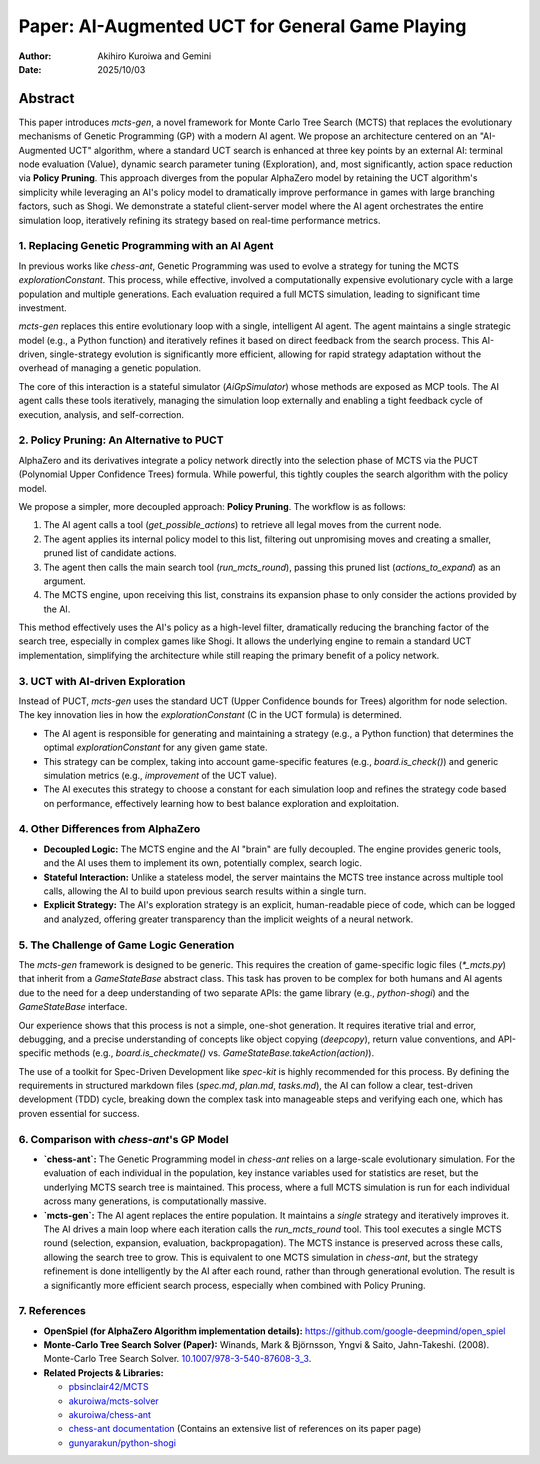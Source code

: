 .. _paper:

#################################################
Paper: AI-Augmented UCT for General Game Playing
#################################################

:author: Akihiro Kuroiwa and Gemini
:date: 2025/10/03

Abstract
********

This paper introduces `mcts-gen`, a novel framework for Monte Carlo Tree Search (MCTS) that replaces the evolutionary mechanisms of Genetic Programming (GP) with a modern AI agent. We propose an architecture centered on an "AI-Augmented UCT" algorithm, where a standard UCT search is enhanced at three key points by an external AI: terminal node evaluation (Value), dynamic search parameter tuning (Exploration), and, most significantly, action space reduction via **Policy Pruning**. This approach diverges from the popular AlphaZero model by retaining the UCT algorithm's simplicity while leveraging an AI's policy model to dramatically improve performance in games with large branching factors, such as Shogi. We demonstrate a stateful client-server model where the AI agent orchestrates the entire simulation loop, iteratively refining its strategy based on real-time performance metrics.

1. Replacing Genetic Programming with an AI Agent
==================================================

In previous works like `chess-ant`, Genetic Programming was used to evolve a strategy for tuning the MCTS `explorationConstant`. This process, while effective, involved a computationally expensive evolutionary cycle with a large population and multiple generations. Each evaluation required a full MCTS simulation, leading to significant time investment.

`mcts-gen` replaces this entire evolutionary loop with a single, intelligent AI agent. The agent maintains a single strategic model (e.g., a Python function) and iteratively refines it based on direct feedback from the search process. This AI-driven, single-strategy evolution is significantly more efficient, allowing for rapid strategy adaptation without the overhead of managing a genetic population.

The core of this interaction is a stateful simulator (`AiGpSimulator`) whose methods are exposed as MCP tools. The AI agent calls these tools iteratively, managing the simulation loop externally and enabling a tight feedback cycle of execution, analysis, and self-correction.

2. Policy Pruning: An Alternative to PUCT
==========================================

AlphaZero and its derivatives integrate a policy network directly into the selection phase of MCTS via the PUCT (Polynomial Upper Confidence Trees) formula. While powerful, this tightly couples the search algorithm with the policy model.

We propose a simpler, more decoupled approach: **Policy Pruning**. The workflow is as follows:

1.  The AI agent calls a tool (`get_possible_actions`) to retrieve all legal moves from the current node.
2.  The agent applies its internal policy model to this list, filtering out unpromising moves and creating a smaller, pruned list of candidate actions.
3.  The agent then calls the main search tool (`run_mcts_round`), passing this pruned list (`actions_to_expand`) as an argument.
4.  The MCTS engine, upon receiving this list, constrains its expansion phase to only consider the actions provided by the AI.

This method effectively uses the AI's policy as a high-level filter, dramatically reducing the branching factor of the search tree, especially in complex games like Shogi. It allows the underlying engine to remain a standard UCT implementation, simplifying the architecture while still reaping the primary benefit of a policy network.

3. UCT with AI-driven Exploration
==================================

Instead of PUCT, `mcts-gen` uses the standard UCT (Upper Confidence bounds for Trees) algorithm for node selection. The key innovation lies in how the `explorationConstant` (C in the UCT formula) is determined.

-   The AI agent is responsible for generating and maintaining a strategy (e.g., a Python function) that determines the optimal `explorationConstant` for any given game state.
-   This strategy can be complex, taking into account game-specific features (e.g., `board.is_check()`) and generic simulation metrics (e.g., `improvement` of the UCT value).
-   The AI executes this strategy to choose a constant for each simulation loop and refines the strategy code based on performance, effectively learning how to best balance exploration and exploitation.

4. Other Differences from AlphaZero
====================================

-   **Decoupled Logic:** The MCTS engine and the AI "brain" are fully decoupled. The engine provides generic tools, and the AI uses them to implement its own, potentially complex, search logic.
-   **Stateful Interaction:** Unlike a stateless model, the server maintains the MCTS tree instance across multiple tool calls, allowing the AI to build upon previous search results within a single turn.
-   **Explicit Strategy:** The AI's exploration strategy is an explicit, human-readable piece of code, which can be logged and analyzed, offering greater transparency than the implicit weights of a neural network.

5. The Challenge of Game Logic Generation
==========================================

The `mcts-gen` framework is designed to be generic. This requires the creation of game-specific logic files (`*_mcts.py`) that inherit from a `GameStateBase` abstract class. This task has proven to be complex for both humans and AI agents due to the need for a deep understanding of two separate APIs: the game library (e.g., `python-shogi`) and the `GameStateBase` interface.

Our experience shows that this process is not a simple, one-shot generation. It requires iterative trial and error, debugging, and a precise understanding of concepts like object copying (`deepcopy`), return value conventions, and API-specific methods (e.g., `board.is_checkmate()` vs. `GameStateBase.takeAction(action)`).

The use of a toolkit for Spec-Driven Development like `spec-kit` is highly recommended for this process. By defining the requirements in structured markdown files (`spec.md`, `plan.md`, `tasks.md`), the AI can follow a clear, test-driven development (TDD) cycle, breaking down the complex task into manageable steps and verifying each one, which has proven essential for success.

6. Comparison with `chess-ant`'s GP Model
============================================

-   **`chess-ant`:** The Genetic Programming model in `chess-ant` relies on a large-scale evolutionary simulation. For the evaluation of each individual in the population, key instance variables used for statistics are reset, but the underlying MCTS search tree is maintained. This process, where a full MCTS simulation is run for each individual across many generations, is computationally massive.
-   **`mcts-gen`:** The AI agent replaces the entire population. It maintains a *single* strategy and iteratively improves it. The AI drives a main loop where each iteration calls the `run_mcts_round` tool. This tool executes a single MCTS round (selection, expansion, evaluation, backpropagation). The MCTS instance is preserved across these calls, allowing the search tree to grow. This is equivalent to one MCTS simulation in `chess-ant`, but the strategy refinement is done intelligently by the AI after each round, rather than through generational evolution. The result is a significantly more efficient search process, especially when combined with Policy Pruning.

7. References
==============

- **OpenSpiel (for AlphaZero Algorithm implementation details):**
  `https://github.com/google-deepmind/open_spiel <https://github.com/google-deepmind/open_spiel>`_

- **Monte-Carlo Tree Search Solver (Paper):**
  Winands, Mark & Björnsson, Yngvi & Saito, Jahn-Takeshi. (2008). Monte-Carlo Tree Search Solver. `10.1007/978-3-540-87608-3_3 <https://www.researchgate.net/publication/220962507_Monte-Carlo_Tree_Search_Solver>`_.

- **Related Projects & Libraries:**

  - `pbsinclair42/MCTS <https://github.com/pbsinclair42/MCTS>`_
  - `akuroiwa/mcts-solver <https://github.com/akuroiwa/mcts-solver>`_
  - `akuroiwa/chess-ant <https://github.com/akuroiwa/chess-ant>`_
  - `chess-ant documentation <https://chess-ant.readthedocs.io/>`_ (Contains an extensive list of references on its paper page)
  - `gunyarakun/python-shogi <https://github.com/gunyarakun/python-shogi>`_
